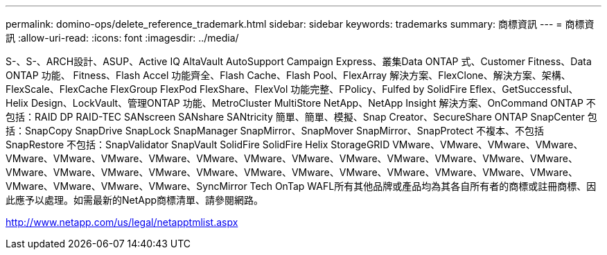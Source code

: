 ---
permalink: domino-ops/delete_reference_trademark.html 
sidebar: sidebar 
keywords: trademarks 
summary: 商標資訊 
---
= 商標資訊
:allow-uri-read: 
:icons: font
:imagesdir: ../media/


S-、S-、ARCH設計、ASUP、Active IQ AltaVault AutoSupport Campaign Express、叢集Data ONTAP 式、Customer Fitness、Data ONTAP 功能、 Fitness、Flash Accel 功能齊全、Flash Cache、Flash Pool、FlexArray 解決方案、FlexClone、解決方案、架構、FlexScale、FlexCache FlexGroup FlexPod FlexShare、FlexVol 功能完整、FPolicy、Fulfed by SolidFire Eflex、GetSuccessful、 Helix Design、LockVault、管理ONTAP 功能、MetroCluster MultiStore NetApp、NetApp Insight 解決方案、OnCommand ONTAP 不包括：RAID DP RAID-TEC SANscreen SANshare SANtricity 簡單、簡單、模擬、Snap Creator、SecureShare ONTAP SnapCenter 包括：SnapCopy SnapDrive SnapLock SnapManager SnapMirror、SnapMover SnapMirror、SnapProtect 不複本、不包括SnapRestore 不包括：SnapValidator SnapVault SolidFire SolidFire Helix StorageGRID VMware、VMware、VMware、VMware、VMware、VMware、VMware、VMware、VMware、VMware、VMware、VMware、VMware、VMware、VMware、VMware、VMware、VMware、VMware、VMware、VMware、VMware、VMware、VMware、VMware、VMware、VMware、VMware、VMware、VMware、VMware、VMware、SyncMirror Tech OnTap WAFL所有其他品牌或產品均為其各自所有者的商標或註冊商標、因此應予以處理。如需最新的NetApp商標清單、請參閱網路。

http://www.netapp.com/us/legal/netapptmlist.aspx[]
